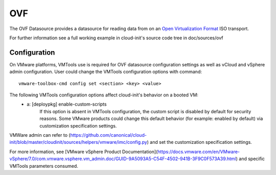 .. _datasource_ovf:

OVF
===

The OVF Datasource provides a datasource for reading data from
on an `Open Virtualization Format
<https://en.wikipedia.org/wiki/Open_Virtualization_Format>`_ ISO
transport.

For further information see a full working example in cloud-init's
source code tree in doc/sources/ovf

Configuration
-------------
On VMware platforms, VMTools use is required for OVF datasource configuration
settings as well as vCloud and vSphere admin configuration. User could change
the VMTools configuration options with command::

    vmware-toolbox-cmd config set <section> <key> <value>

The following VMTools configuration options affect cloud-init's behavior on a booted VM:
 * a: [deploypkg] enable-custom-scripts
      If this option is absent in VMTools configuration, the custom script is
      disabled by default for security reasons. Some VMware products could
      change this default behavior (for example: enabled by default) via
      customization specification settings.

VMWare admin can refer to (https://github.com/canonical/cloud-init/blob/master/cloudinit/sources/helpers/vmware/imc/config.py) and set the customization specification settings.

For more information, see [VMware vSphere Product Documentation](https://docs.vmware.com/en/VMware-vSphere/7.0/com.vmware.vsphere.vm_admin.doc/GUID-9A5093A5-C54F-4502-941B-3F9C0F573A39.html) and specific VMTools parameters consumed.

.. vi: textwidth=78
